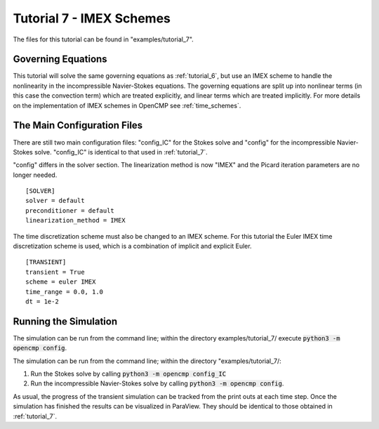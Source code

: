 .. Contains the seventh tutorial.
.. _tutorial_7:

Tutorial 7 - IMEX Schemes
=========================

The files for this tutorial can be found in "examples/tutorial_7".

Governing Equations
-------------------

This tutorial will solve the same governing equations as :ref:`tutorial_6`, but use an IMEX scheme to handle the nonlinearity in the incompressible Navier-Stokes equations. The governing equations are split up into nonlinear terms (in this case the convection term) which are treated explicitly, and linear terms which are treated implicitly. For more details on the implementation of IMEX schemes in OpenCMP see :ref:`time_schemes`.

The Main Configuration Files
----------------------------

There are still two main configuration files: "config_IC" for the Stokes solve and "config" for the incompressible Navier-Stokes solve. "config_IC" is identical to that used in :ref:`tutorial_7`.

"config" differs in the solver section. The linearization method is now "IMEX" and the Picard iteration parameters are no longer needed. ::

   [SOLVER]
   solver = default
   preconditioner = default
   linearization_method = IMEX

The time discretization scheme must also be changed to an IMEX scheme. For this tutorial the Euler IMEX time discretization scheme is used, which is a combination of implicit and explicit Euler. ::

   [TRANSIENT]
   transient = True
   scheme = euler IMEX
   time_range = 0.0, 1.0
   dt = 1e-2

Running the Simulation
----------------------

The simulation can be run from the command line; within the directory examples/tutorial_7/ execute :code:`python3 -m opencmp config`.

The simulation can be run from the command line; within the directory "examples/tutorial_7/::

1) Run the Stokes solve by calling :code:`python3 -m opencmp config_IC`
2) Run the incompressible Navier-Stokes solve by calling :code:`python3 -m opencmp config`.

As usual, the progress of the transient simulation can be tracked from the print outs at each time step. Once the simulation has finished the results can be visualized in ParaView. They should be identical to those obtained in :ref:`tutorial_7`.
